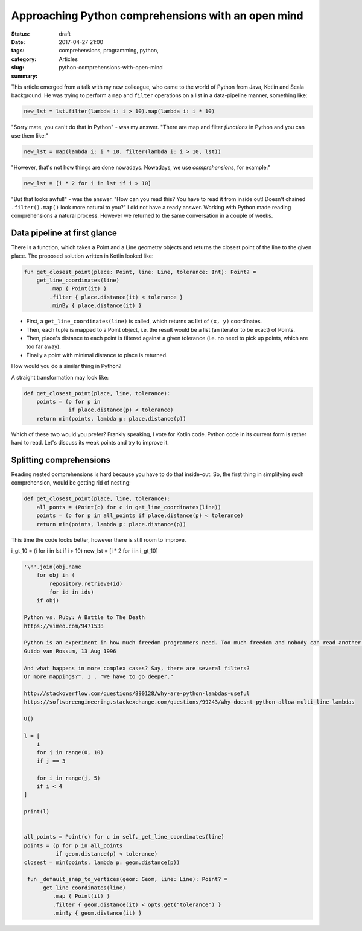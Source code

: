 Approaching Python comprehensions with an open mind
###################################################

:status: draft
:date: 2017-04-27 21:00
:tags: comprehensions, programming, python,
:category: Articles
:slug: python-comprehensions-with-open-mind
:summary:

This article emerged from a talk with my new colleague, who came
to the world of Python from Java, Kotlin and Scala background.
He was trying to perform a ``map`` and ``filter`` operations on
a list in a data-pipeline manner, something like:

.. code-block:: python

  new_lst = lst.filter(lambda i: i > 10).map(lambda i: i * 10)


"Sorry mate, you can't do that in Python" - was my answer.
"There are map and filter *functions* in Python and you can use them like:"

.. code-block:: python

  new_lst = map(lambda i: i * 10, filter(lambda i: i > 10, lst))


"However, that's not how things are done nowadays. Nowadays, we use
*comprehensions*, for example:"

.. code-block:: python

  new_lst = [i * 2 for i in lst if i > 10]

"But that looks awful!" - was the answer. "How can you read this?
You have to read it from inside out! Doesn't chained ``.filter().map()``
look more natural to you?" I did not have a ready answer.
Working with Python made reading comprehensions a natural process.
However we returned to the same conversation in a couple of weeks.

Data pipeline at first glance
-----------------------------

There is a function, which takes a Point and a Line geometry objects
and returns the closest point of the line to the given place.
The proposed solution written in Kotlin looked like:

.. code-block:: kotlin

  fun get_closest_point(place: Point, line: Line, tolerance: Int): Point? =
      get_line_coordinates(line)
          .map { Point(it) }
          .filter { place.distance(it) < tolerance }
          .minBy { place.distance(it) }

* First, a ``get_line_coordinates(line)`` is called, which returns
  as list of ``(x, y)`` coordinates.
* Then, each tuple is mapped to a Point object, i.e. the result would be a list
  (an iterator to be exact) of Points.
* Then, place's distance to each point is filtered against a given tolerance
  (i.e. no need to pick up points, which are too far away).
* Finally a point with minimal distance to place is returned.

How would you do a similar thing in Python?

A straight transformation may look like:

.. code-block:: python

  def get_closest_point(place, line, tolerance):
      points = (p for p in
                if place.distance(p) < tolerance)
      return min(points, lambda p: place.distance(p))

Which of these two would you prefer? Frankly speaking, I vote
for Kotlin code. Python code in its current form is rather hard to read.
Let's discuss its weak points and try to improve it.


Splitting comprehensions
------------------------

Reading nested comprehensions is hard because you have to do that inside-out.
So, the first thing in simplifying such comprehension, would be getting
rid of nesting:

.. code-block:: python

  def get_closest_point(place, line, tolerance):
      all_ponts = (Point(c) for c in get_line_coordinates(line))
      points = (p for p in all_points if place.distance(p) < tolerance)
      return min(points, lambda p: place.distance(p))

This time the code looks better, however there is still room to improve. 






i_gt_10 = (i for i in lst if i > 10)
new_lst = [i * 2 for i in i_gt_10]


.. code-block:: text

   '\n'.join(obj.name
       for obj in (
           repository.retrieve(id)
           for id in ids)
       if obj)

   Python vs. Ruby: A Battle to The Death
   https://vimeo.com/9471538

   Python is an experiment in how much freedom programmers need. Too much freedom and nobody can read another's code; too little and expressiveness is endangered.
   Guido van Rossum, 13 Aug 1996

   And what happens in more complex cases? Say, there are several filters?
   Or more mappings?". I . "We have to go deeper."

   http://stackoverflow.com/questions/890128/why-are-python-lambdas-useful
   https://softwareengineering.stackexchange.com/questions/99243/why-doesnt-python-allow-multi-line-lambdas

   U()

   l = [
       i
       for j in range(0, 10)
       if j == 3

       for i in range(j, 5)
       if i < 4
   ]

   print(l)


   all_points = Point(c) for c in self._get_line_coordinates(line)
   points = (p for p in all_points
             if geom.distance(p) < tolerance)
   closest = min(points, lambda p: geom.distance(p))

    fun _default_snap_to_vertices(geom: Geom, line: Line): Point? =
        _get_line_coordinates(line)
            .map { Point(it) }
            .filter { geom.distance(it) < opts.get("tolerance") }
            .minBy { geom.distance(it) }
